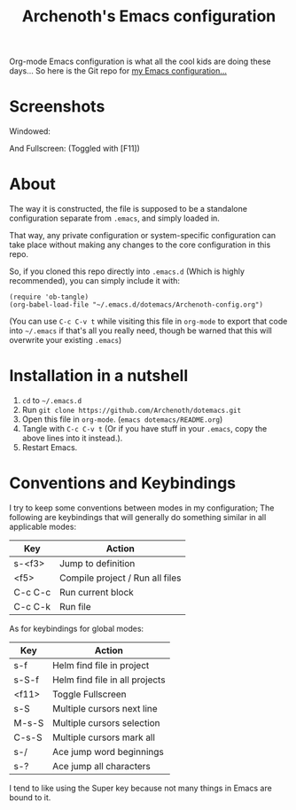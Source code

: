 #+TITLE:Archenoth's Emacs configuration

Org-mode Emacs configuration is what all the cool kids are doing these
days... So here is the Git repo for [[file:./Archenoth-config.org][my Emacs configuration...]]

* Screenshots
Windowed:

[[file:./windowed.png]]

And Fullscreen: (Toggled with [F11])

[[file:./fullscreen.png]]

* About
The way it is constructed, the file is supposed to be a standalone
configuration separate from =.emacs=, and simply loaded in.

That way, any private configuration or system-specific configuration
can take place without making any changes to the core configuration
in this repo.

So, if you cloned this repo directly into =.emacs.d= (Which is highly
recommended), you can simply include it with:

#+BEGIN_SRC elisp :tangle ~/.emacs :padline no
  (require 'ob-tangle)
  (org-babel-load-file "~/.emacs.d/dotemacs/Archenoth-config.org")
#+END_SRC

(You can use =C-c C-v t= while visiting this file in =org-mode= to
export that code into =~/.emacs= if that's all you really need, though
be warned that this will overwrite your existing =.emacs=)

* Installation in a nutshell
1. =cd= to =~/.emacs.d=
2. Run =git clone https://github.com/Archenoth/dotemacs.git=
3. Open this file in =org-mode=. (=emacs dotemacs/README.org=)
4. Tangle with =C-c C-v t= (Or if you have stuff in your =.emacs=,
   copy the above lines into it instead.).
5. Restart Emacs.

* Conventions and Keybindings
I try to keep some conventions between modes in my configuration; The
following are keybindings that will generally do something similar in
all applicable modes:

| Key     | Action                          |
|---------+---------------------------------|
| s-<f3>  | Jump to definition              |
| <f5>    | Compile project / Run all files |
| C-c C-c | Run current block               |
| C-c C-k | Run file                        |

As for keybindings for global modes:

| Key   | Action                         |
|-------+--------------------------------|
| s-f   | Helm find file in project      |
| s-S-f | Helm find file in all projects |
| <f11> | Toggle Fullscreen              |
| s-S   | Multiple cursors next line     |
| M-s-S | Multiple cursors selection     |
| C-s-S | Multiple cursors mark all      |
| s-/   | Ace jump word beginnings       |
| s-?   | Ace jump all characters        |

I tend to like using the Super key because not many things in Emacs
are bound to it.
